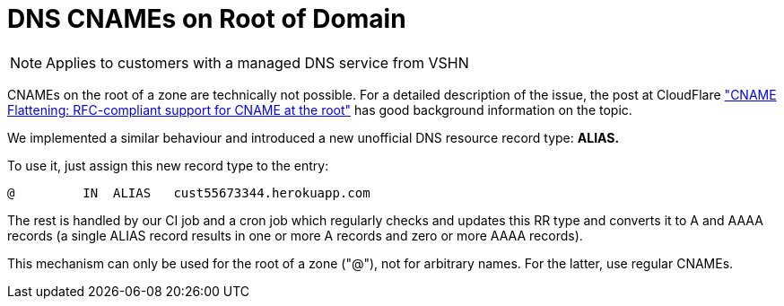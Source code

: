 = DNS CNAMEs on Root of Domain

NOTE: Applies to customers with a managed DNS service from VSHN

CNAMEs on the root of a zone are technically not possible. For a detailed description of the issue, the post at CloudFlare https://support.cloudflare.com/hc/en-us/articles/200169056-CNAME-Flattening-RFC-compliant-support-for-CNAME-at-the-root["CNAME Flattening: RFC-compliant support for CNAME at the root"] has good background information on the topic.

We implemented a similar behaviour and introduced a new unofficial DNS resource record type: *ALIAS.*

To use it, just assign this new record type to the entry:

[source,bash]
--
@         IN  ALIAS   cust55673344.herokuapp.com
--

The rest is handled by our CI job and a cron job which regularly checks and updates this RR type and converts it to A and AAAA records (a single ALIAS record results in one or more A records and zero or more AAAA records).

This mechanism can only be used for the root of a zone ("@"), not for arbitrary names. For the latter, use regular CNAMEs.
